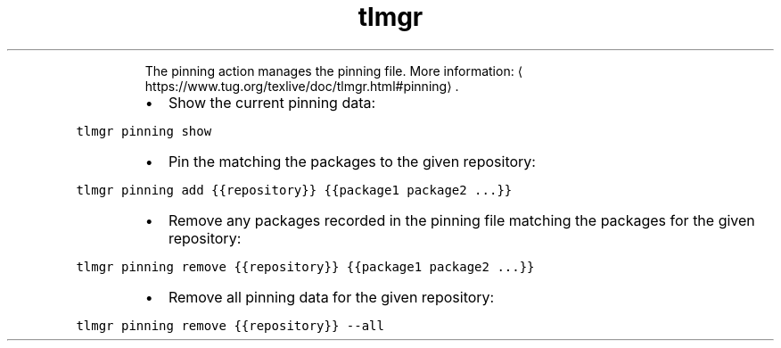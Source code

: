 .TH tlmgr pinning
.PP
.RS
The pinning action manages the pinning file.
More information: \[la]https://www.tug.org/texlive/doc/tlmgr.html#pinning\[ra]\&.
.RE
.RS
.IP \(bu 2
Show the current pinning data:
.RE
.PP
\fB\fCtlmgr pinning show\fR
.RS
.IP \(bu 2
Pin the matching the packages to the given repository:
.RE
.PP
\fB\fCtlmgr pinning add {{repository}} {{package1 package2 ...}}\fR
.RS
.IP \(bu 2
Remove any packages recorded in the pinning file matching the packages for the given repository:
.RE
.PP
\fB\fCtlmgr pinning remove {{repository}} {{package1 package2 ...}}\fR
.RS
.IP \(bu 2
Remove all pinning data for the given repository:
.RE
.PP
\fB\fCtlmgr pinning remove {{repository}} \-\-all\fR
